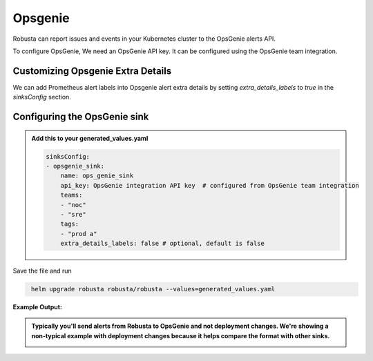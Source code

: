 Opsgenie
##########

Robusta can report issues and events in your Kubernetes cluster to the OpsGenie alerts API.

To configure OpsGenie, We need an OpsGenie API key. It can be configured using the OpsGenie team integration.

Customizing Opsgenie Extra Details
------------------------------------------------

We can add Prometheus alert labels into Opsgenie alert extra details by setting `extra_details_labels` to `true` in the `sinksConfig` section.


Configuring the OpsGenie sink
------------------------------------------------

.. admonition:: Add this to your generated_values.yaml

    .. code-block:: yaml

        sinksConfig:
        - opsgenie_sink:
            name: ops_genie_sink
            api_key: OpsGenie integration API key  # configured from OpsGenie team integration
            teams:
            - "noc"
            - "sre"
            tags:
            - "prod a"
            extra_details_labels: false # optional, default is false

Save the file and run

.. code-block:: bash
   :name: cb-add-opsgenie-sink

    helm upgrade robusta robusta/robusta --values=generated_values.yaml

**Example Output:**

.. admonition:: Typically you'll send alerts from Robusta to OpsGenie and not deployment changes. We're showing a non-typical example with deployment changes because it helps compare the format with other sinks.

    .. image:: /images/deployment-babysitter-opsgenie.png
      :width: 1000
      :align: center
